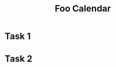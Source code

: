 #+TITLE: Foo Calendar

* Task 1
  SCHEDULED: <2019-04-29 Mon>


* Task 2
  SCHEDULED: <2019-05-01 Wed>
